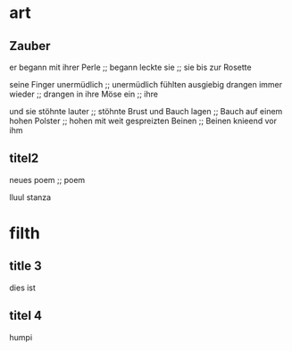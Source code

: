 * art
** Zauber
er begann mit ihrer Perle ;; begann
leckte sie ;; sie
bis zur Rosette

seine Finger
unermüdlich ;; unermüdlich
fühlten ausgiebig
drangen immer wieder ;; drangen
in ihre Möse ein ;; ihre

und sie stöhnte lauter ;; stöhnte
Brust und Bauch lagen ;; Bauch
auf einem hohen Polster ;; hohen
mit weit gespreizten Beinen ;; Beinen
knieend vor ihm

** titel2
  neues poem ;; poem

  lluul stanza

* filth
** title 3
   dies ist
** titel 4
   humpi
